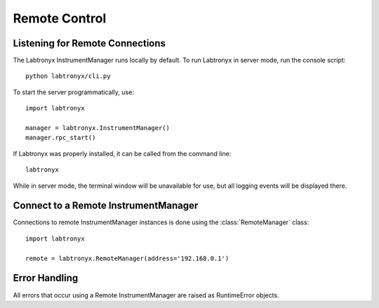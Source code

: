 Remote Control
==============

Listening for Remote Connections
--------------------------------

The Labtronyx InstrumentManager runs locally by default. To run Labtronyx in server mode, run the console script::

   python labtronyx/cli.py

To start the server programmatically, use::

   import labtronyx
   
   manager = labtronyx.InstrumentManager()
   manager.rpc_start()

If Labtronyx was properly installed, it can be called from the command line::

   labtronyx

While in server mode, the terminal window will be unavailable for use, but all logging events will be displayed there.

Connect to a Remote InstrumentManager
-------------------------------------

Connections to remote InstrumentManager instances is done using the
:class:`RemoteManager` class::

   import labtronyx
   
   remote = labtronyx.RemoteManager(address='192.168.0.1')

Error Handling
--------------

All errors that occur using a Remote InstrumentManager are raised as RuntimeError objects.